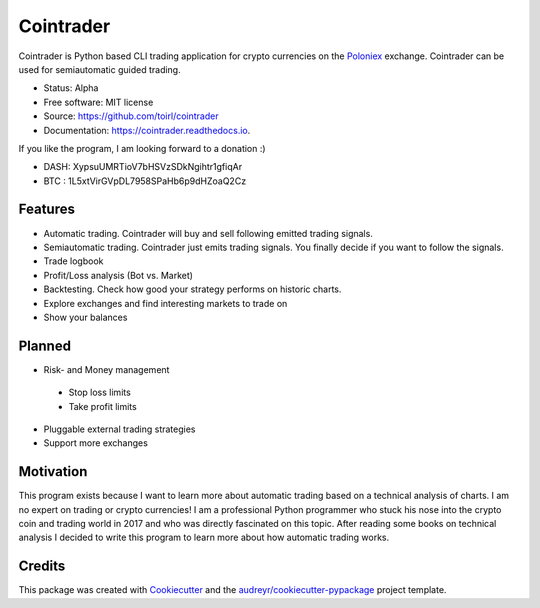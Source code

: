 ===============================
Cointrader
===============================


.. image:: https://img.shields.io/pypi/v/cointrader.svg
        :target: https://pypi.python.org/pypi/cointrader

.. image:: https://img.shields.io/travis/toirl/cointrader.svg
        :target: https://travis-ci.org/toirl/cointrader

.. image:: https://api.codacy.com/project/badge/Grade/ef487c2c01d4491e91dec5b8490214ee
        :target: https://www.codacy.com/app/torsten/cointrader?utm_source=github.com&amp;utm_medium=referral&amp;utm_content=toirl/cointrader&amp;utm_campaign=Badge_Grade

.. image:: https://readthedocs.org/projects/cointrader/badge/?version=latest
        :target: https://cointrader.readthedocs.io/en/latest/?badge=latest
        :alt: Documentation Status

.. image:: https://pyup.io/repos/github/toirl/cointrader/shield.svg
     :target: https://pyup.io/repos/github/toirl/cointrader/
     :alt: Updates


Cointrader is Python based CLI trading application for crypto currencies on
the Poloniex_ exchange.  Cointrader can be used for semiautomatic guided
trading.

* Status: Alpha
* Free software: MIT license
* Source: https://github.com/toirl/cointrader
* Documentation: https://cointrader.readthedocs.io.

If you like the program, I am looking forward to a donation :)

* DASH: XypsuUMRTioV7bHSVzSDkNgihtr1gfiqAr
* BTC : 1L5xtVirGVpDL7958SPaHb6p9dHZoaQ2Cz

Features
--------

* Automatic trading. Cointrader will buy and sell following emitted
  trading signals.
* Semiautomatic trading. Cointrader just emits trading signals. You finally
  decide if you want to follow the signals.
* Trade logbook
* Profit/Loss analysis (Bot vs. Market)
* Backtesting. Check how good your strategy performs on historic charts.
* Explore exchanges and find interesting markets to trade on
* Show your balances

Planned
-------

* Risk- and Money management

 * Stop loss limits
 * Take profit limits

* Pluggable external trading strategies
* Support more exchanges

Motivation
----------
This program exists because I want to learn more about automatic trading
based on a technical analysis of charts.
I am no expert on trading or crypto currencies! I am a professional
Python programmer who stuck his nose into the crypto coin and trading world in
2017 and who was directly fascinated on this topic. After reading some books
on technical analysis I decided to write this program to learn more about
how automatic trading works.

Credits
---------

This package was created with Cookiecutter_ and the `audreyr/cookiecutter-pypackage`_ project template.

.. _Poloniex: https://poloniex.com
.. _Cookiecutter: https://github.com/audreyr/cookiecutter
.. _`audreyr/cookiecutter-pypackage`: https://github.com/audreyr/cookiecutter-pypackage

